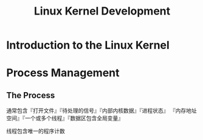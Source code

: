 #+TITLE: Linux Kernel Development

* Introduction to the Linux Kernel
* Process Management
** The Process
通常包含『打开文件』『待处理的信号』『内部内核数据』『进程状态』
『内存地址空间』『一个或多个线程』『数据区包含全局变量』

线程包含唯一的程序计数

